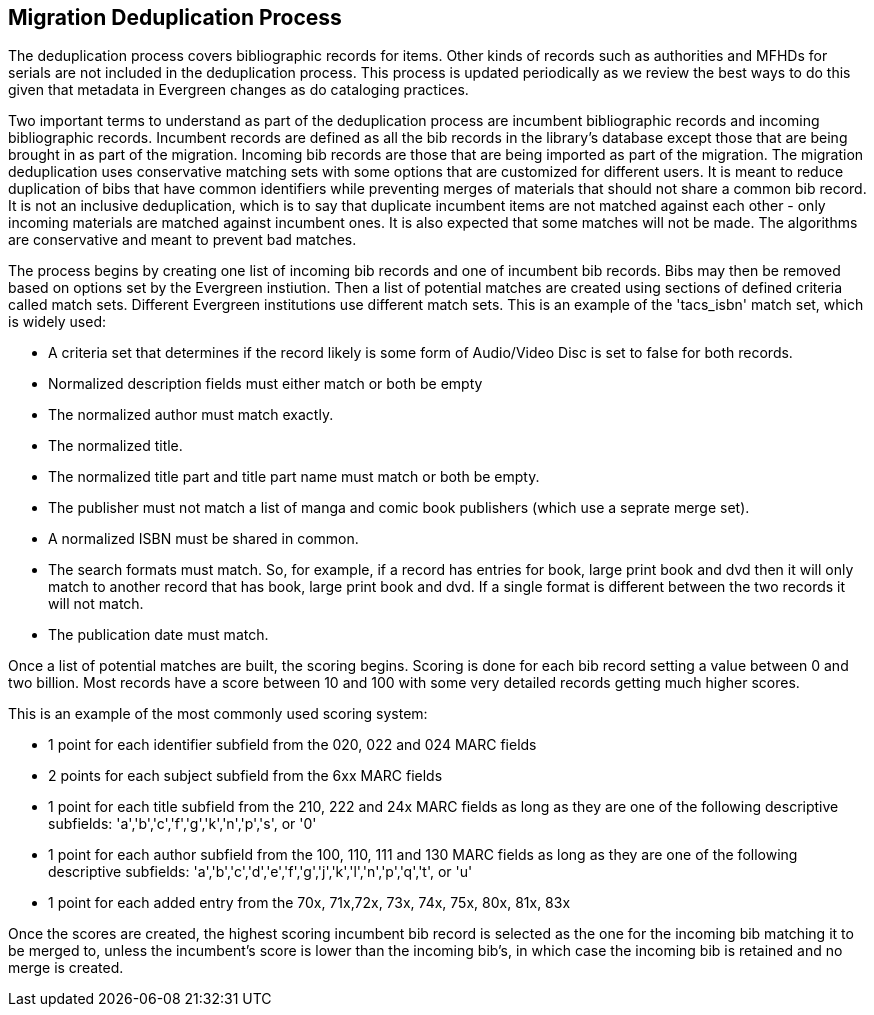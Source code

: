 == Migration Deduplication Process

The deduplication process covers bibliographic records for items. Other kinds of records such as authorities and MFHDs for serials are not included in the deduplication process.  This process is updated periodically as we review the best ways to do this given that metadata in Evergreen changes as do cataloging practices.  

Two important terms to understand as part of the deduplication process are incumbent bibliographic records and incoming bibliographic records.  Incumbent records are defined as all the bib records in the library's database except those that are being brought in as part of the migration.  Incoming bib records are those that are being imported as part of the migration.  The migration deduplication uses conservative matching sets with some options that are customized for different users.  It is meant to reduce duplication of bibs that have common identifiers while preventing merges of materials that should not share a common bib record.  It is not an inclusive deduplication, which is to say that duplicate incumbent items are not matched against each other - only incoming materials are matched against incumbent ones.  It is also expected that some matches will not be made.  The algorithms are conservative and meant to prevent bad matches. 

The process begins by creating one list of incoming bib records and one of incumbent bib records.  Bibs may then be removed based on options set by the Evergreen instiution.  Then a list of potential matches are created using sections of defined criteria called match sets.  Different Evergreen institutions use different match sets.  This is an example of the 'tacs_isbn' match set, which is widely used:

* A criteria set that determines if the record likely is some form of Audio/Video Disc is set to false for both records.
* Normalized description fields must either match or both be empty
* The normalized author must match exactly.
* The normalized title.
* The normalized title part and title part name must match or both be empty.
* The publisher must not match a list of manga and comic book publishers (which use a seprate merge set).
* A normalized ISBN must be shared in common.
* The search formats must match.  So, for example, if a record has entries for book, large print book and dvd then it will only match to another record that has book, large print book and dvd.  If a single format is different between the two records it will not match.
* The publication date must match.

Once a list of potential matches are built, the scoring begins.  Scoring is done for each bib record setting a value between 0 and two billion. Most records have a score between 10 and 100 with some very detailed records getting much higher scores.  

This is an example of the most commonly used scoring system:

* 1 point for each identifier subfield from the 020, 022 and 024 MARC fields
* 2 points for each subject subfield from the 6xx MARC fields
* 1 point for each title subfield from the 210, 222 and 24x MARC fields as long as they are one of the following descriptive subfields: 'a','b','c','f','g','k','n','p','s', or '0'
* 1 point for each author subfield from the 100, 110, 111 and 130 MARC fields as long as they are one of the following descriptive subfields: 'a','b','c','d','e','f','g','j','k','l','n','p','q','t', or 'u'
* 1 point for each added entry from the 70x, 71x,72x, 73x, 74x, 75x, 80x, 81x, 83x

Once the scores are created, the highest scoring incumbent bib record is selected as the one for the incoming bib matching it to be merged to, unless the incumbent's score is lower than the incoming bib's, in which case the incoming bib is retained and no merge is created.

